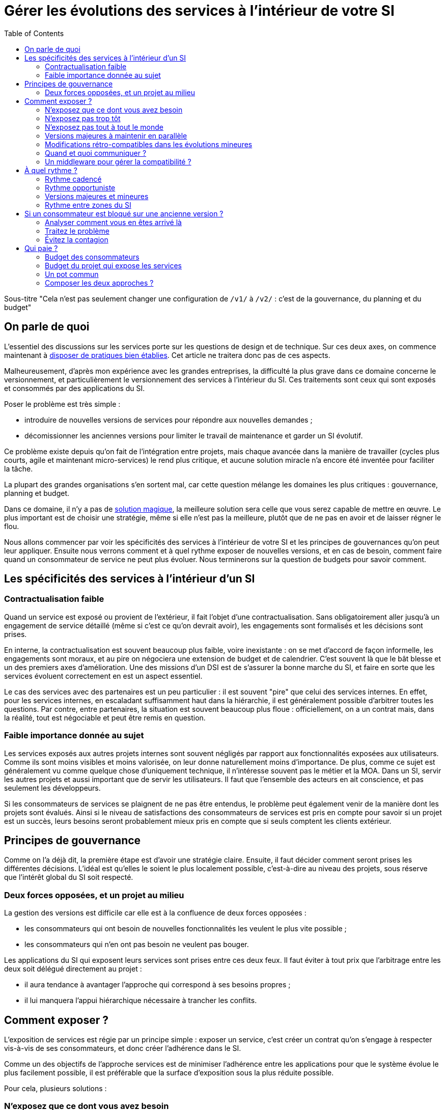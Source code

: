 = Gérer les évolutions des services à l'intérieur de votre SI
:data-uri:
:toc:

Sous-titre "Cela n'est pas seulement changer une configuration de `/v1/` à `/v2/` : c'est de la gouvernance, du planning et du budget"

== On parle de quoi

L'essentiel des discussions sur les services porte sur les questions de design et de technique.
Sur ces deux axes, on commence maintenant à link:http://blog.octo.com/designer-une-api-rest/[disposer de pratiques bien établies].
Cet article ne traitera donc pas de ces aspects.

Malheureusement, d'après mon expérience avec les grandes entreprises, la difficulté la plus grave dans ce domaine concerne le versionnement, et particulièrement le versionnement des services à l'intérieur du SI.
Ces traitements sont ceux qui sont exposés et consommés par des applications du SI.

Poser le problème est très simple :

- introduire de nouvelles versions de services pour répondre aux nouvelles demandes ;
- décomissionner les anciennes versions pour limiter le travail de maintenance et garder un SI évolutif.

Ce problème existe depuis qu'on fait de l'intégration entre projets, mais chaque avancée dans la manière de travailler (cycles plus courts, agile et maintenant micro-services) le rend plus critique, et aucune solution miracle n'a encore été inventée pour faciliter la tâche.

La plupart des grandes organisations s'en sortent mal, car cette question mélange les domaines les plus critiques :
gouvernance, planning et budget.

Dans ce domaine, il n'y a pas de link:http://worrydream.com/refs/Brooks-NoSilverBullet.pdf[solution magique],
la meilleure solution sera celle que vous serez capable de mettre en œuvre.
Le plus important est de choisir une stratégie, même si elle n'est pas la meilleure, plutôt que de ne pas en avoir et de laisser régner le flou.

Nous allons commencer par voir les spécificités des services à l'intérieur de votre SI et les principes de gouvernances qu'on peut leur appliquer.
Ensuite nous verrons comment et à quel rythme exposer de nouvelles versions, et en cas de besoin, comment faire quand un consommateur de service ne peut plus évoluer.
Nous terminerons sur la question de budgets pour savoir comment.

== Les spécificités des services à l'intérieur d'un SI

=== Contractualisation faible

Quand un service est exposé ou provient de l'extérieur, il fait l'objet d'une contractualisation.
Sans obligatoirement aller jusqu'à un engagement de service détaillé (même si c'est ce qu'on devrait avoir), les engagements sont formalisés et les décisions sont prises.

En interne, la contractualisation est souvent beaucoup plus faible, voire inexistante : on se met d'accord de façon informelle, les engagements sont moraux, et au pire on négociera une extension de budget et de calendrier.
C'est souvent là que le bât blesse et un des premiers axes d'amélioration.
Une des missions d'un DSI est de s'assurer la bonne marche du SI, et faire en sorte que les services évoluent correctement en est un aspect essentiel.

Le cas des services avec des partenaires est un peu particulier :
il est souvent "pire" que celui des services internes.
En effet, pour les services internes, en escaladant suffisamment haut dans la hiérarchie, il est généralement possible d'arbitrer toutes les questions.
Par contre, entre partenaires, la situation est souvent beaucoup plus floue :
officiellement, on a un contrat mais, dans la réalité, tout est négociable et peut être remis en question.

=== Faible importance donnée au sujet

Les services exposés aux autres projets internes sont souvent négligés par rapport aux fonctionnalités exposées aux utilisateurs.
Comme ils sont moins visibles et moins valorisée, on leur donne naturellement moins d'importance.
De plus, comme ce sujet est généralement vu comme quelque chose d'uniquement technique, il n'intéresse souvent pas le métier et la MOA.
Dans un SI, servir les autres projets et aussi important que de servir les utilisateurs. Il faut que l'ensemble des acteurs en ait conscience, et pas seulement les développeurs.

Si les consommateurs de services se plaignent de ne pas être entendus, le problème peut également venir de la manière dont les projets sont évalués.
Ainsi si le niveau de satisfactions des consommateurs de services est pris en compte pour savoir si un projet est un succès, leurs besoins seront probablement mieux pris en compte que si seuls comptent les clients extérieur.

== Principes de gouvernance

Comme on l'a déjà dit, la première étape est d'avoir une stratégie claire.
Ensuite, il faut décider comment seront prises les différentes décisions.
L'idéal est qu'elles le soient le plus localement possible, c'est-à-dire au niveau des projets, sous réserve que l'intérêt global du SI soit respecté.

=== Deux forces opposées, et un projet au milieu

La gestion des versions est difficile car elle est à la confluence de deux forces opposées :

- les consommateurs qui ont besoin de nouvelles fonctionnalités les veulent le plus vite possible ;
- les consommateurs qui n'en ont pas besoin ne veulent pas bouger.

Les applications du SI qui exposent leurs services sont prises entre ces deux feux.
Il faut éviter à tout prix que l'arbitrage entre les deux soit délégué directement au projet :

- il aura tendance à avantager l'approche qui correspond à ses besoins propres ;
- il lui manquera l'appui hiérarchique nécessaire à trancher les conflits.

== Comment exposer ?

L'exposition de services est régie par un principe simple : exposer un service, c'est créer un contrat qu'on s'engage à respecter vis-à-vis de ses consommateurs, et donc créer l'adhérence dans le SI.

Comme un des objectifs de l'approche services est de minimiser l'adhérence entre les applications pour que le système évolue le plus facilement possible, il est préférable que la surface d'exposition sous la plus réduite possible.

Pour cela, plusieurs solutions :

=== N'exposez que ce dont vous avez besoin

Pour limiter l'adhérence, la première étape est de n'exposer que ce dont vous avez besoin.
Avec les outils récents, il est facile et tentant d'exposer l'intégralité de vos données dès le début, mais il vaut mieux le faire plutôt à la demande.
Tant qu'une donnée n'est pas accessible à l'extérieur vous n'avez pas de compte à rendre si vous voulez la modifier ou même la supprimer.

L'autre avantage est que si vous exposer des informations sans avoir de besoins extérieur pour désigner votre API, vos services seront probablement calqués sur votre usage interne.
Lorsqu'un premier consommateur voudra utiliser cette donnée, il est possible que son besoin nécessite de modifier le contrat de service.
Dans ce cas l'exposition initiale n'aura donc servi à rien.

=== N'exposez pas trop tôt

Lorsque vous sortez un nouveau service, il y a de grandes chances que vous ne tombiez pas juste du premier coup.
Tant que vous n'êtes pas confiant dans la maturité d'une API, il vaut mieux donc limiter le nombre de consommateurs à un petit groupe d'_early adopters_.

=== N'exposez pas tout à tout le monde

Les SI de grande taille (de plusieurs dizaines à plusieurs centaines d'applications) sont généralement déjà séparés en domaines métier.
Mais souvent cette séparation n'est qu'une vision logique sur des schémas et ne se retrouve pas dans l'implémentation.

Notre conseil est de s'appuyer sur cette cartographie pour isoler les services des différents blocs : segmentez vos services entre ceux qui ont vocation à être utilisés par l'ensemble du SI et ceux qui ne le sont que par les applications "proches".

Cela permet de cranter les choses en termes d'exposition ou de rythme de migration car les deux groups de services peuvent évoluer différemment.

Attention à ne pas trop alourdir le process permettant de faire évoluer les services transverses :
rappelez-vous que l'objectif n'est pas de les figer mais de les faire évoluer au mieux. Ces services sont d'ailleurs souvent aussi exposés à l'extérieur, dans ce cas ils suivent généralement d'autres règles.

image::zones.png[title="Les zones de services"]

=== Versions majeures à maintenir en parallèle

Une version majeure d'un service est une version qui n'est pas compatible avec la version précédente.
Pour un consommateur, passer d'une version à l'autre peut donc demander des modifications.
Pour que les projets puissent organiser ces migrations correctement, il est d'usage de maintenir plusieurs versions disponibles pendant un certain temps.
Le choix du nombre de versions à maintenir en parallèle est un arbitrage entre le fournisseur de services et les consommateurs :

- plus le nombre de versions à maintenir est faible, moins le fournisseur de services a besoin de faire de la maintenance, mais plus les consommateurs doivent se mettre à jour souvent ;
- plus le nombre de version est élevé, plus le fournisseur de services est obligé de faire de la maintenance, mais plus les consommateurs ont de marge de manœuvre dans leurs migrations.

Le modèle le plus observé est d'avoir deux versions en parallèle en régime de croisière, et ponctuellement trois lors d'une bascule.
Avec deux versions, le travail de maintenance est raisonnable pour le fournisseur de service, et laisser passer du temps entre la publication d'une nouvelle version et le décommissionnement de la version N-2 permet aux consommateurs qui le souhaitent de sauter une version sur deux.

image::versions.png[title="Un exemple de gestion de version"]

Dans le cas d'une application évoluant vite qui nécessite donc une mise à jour rapprochée des services qu'elle expose mais alors que le consommateur ne peut suivre ce rythme, vous pouvez mettre en œuvre le modèle "Zones du SI" et dégraffer les services destinés à cette application du reste des services.

La capacité à conserver la compatibilité lors d'une mise à jour importante du modèle de donnée est une contrainte forte qui peut limiter le nombre de versions.
Une restructuration peut par exemple nécessiter de supprimer certaines opérations existantes : qu'elles soient devenues trop coûteuses  en calcul, trop lentes, ou tout simplement impossibles (par exemple si une clé de partitionnement est désormais obligatoire).
Ces cas là sont à anticiper le plus possible, pour pouvoir s'organiser avec les consommateurs de données.

=== Modifications rétro-compatibles dans les évolutions mineures

Si vous utilisez une gestion de version link:http://semver.org/lang/fr/[sémantique] avec des versions majeures et mineures, il est possible de pousser des évolutions dans les versions mineures, sous condition qu'elles soient rétro-compatibles.

Nous vous encourageons à suivre cette approche car elle permet d'ajouter de la flexibilité à vos services.

Même si les changements sont — en principe — transparents, attention à tout de même bien communiquer avec les consommateurs, notamment pour savoir quand telle version est déployée dans tel environnement. Cela vous évitera de perdre du temps. Les outils d'API management peuvent fournir cette fonctionnalité, mais une page wiki et des mails feront tout aussi bien l'affaire.

Cette approche doit toutefois être appliquée avec discernement :
si les évolutions majeures sont trop compliquées à mettre en œuvre, le risque est de vouloir faire passer le maximum de changements dans des versions mineures, en tordant les contrats de service.
Cela se remarque facilement à la lecture de la documentation où l'on se retrouve avec des phrases telles que "le paramètre `montant` représente la somme de l'opération, sauf si la valeur est `-1` dans ce cas cela signifie qu'il faut annuler l'opération précédente".

Le fait qu'on soit tenté d'aller dans cette direction est une indication claire qu'il faut travailler pour fluidifier les montées de versions majeures, voire qu'il faut en faire plus souvent.

=== Quand et quoi communiquer ?

Le cas idéal est toujours celui où les contrats d'interface sont définis en commun entre producteur et consommateurs.
Dans cette situation, la communication est permanente et les problèmes sont identifiés au plus tôt.

Dans tous les cas, il faut communique officiellement dès qu'une interface a été définie, avant même que le code soit déployé ou même écrit.
Pour être utilisable par les consommateurs, il ne faut pas vous limiter à un descriptif où à un contrat d'interface mais vous devez fournir :

- un contrat d'interface formalisé et complet (y compris les cas d'erreurs), peu importe le format tant qu'il est utilisable par vos utilisateurs (swagger, WSDL, RAML…) ;
- un document expliquant le service : si le contrat d'interface peut être suffisant pour bidouiller un appel par essai et erreur, se servir correctement d'un service nécessite de comprendre sa logique, et pour cela rien ne remplace du texte et des schémas ;
- le SLA ;
- des données d'exemples d'entrée et de sortie ;
- des mocks permettant de simuler des appels, qu'ils soient générés à partir de votre outil de description ou qu'ils soient codés à la main ;
- les personnes à contacter en cas de questions et de questions, en s'assurant qu'ils soient disponibles et motivés pour remplir ce rôle.

Si un seul de ces éléments manque, vous allez faire perdre du temps aux consommateurs et à vous-même : cela revient à avoir du code sans test et/ou sans documentation.

=== Un middleware pour gérer la compatibilité ?

Une des solutions mise en avant par les vendeurs d'ESB et d'API management consiste à gérer la rétro-compatibilité dans leur outil plutôt que dans du code applicatif.
En effet, ces outils proposent souvent des fonctionnalités spécifiques permettant de câbler des appels à l'aide d'un outil graphique ou d'un DSL.
Il ne s'agit pas de gérer le routage entre deux instances — pour lequel ce type d'outil est bien adapté — mais bien d'implémenter les règles de compatibilité.

On ne traitera pas ce sujet en détail ici car il nécessiterait un article à lui tout seul.

Pour résumer notre approche : cela peut être pertinent mais uniquement à petite dose et quand le code de compatibilité est simple et très peu métier.
Faites particulièrement attention quand ce travail est à la charge d'une équipe transverse : rappelez-vous qu'elle connaît moins bien le métier, et que vous ne maîtrisez pas son planning.

== À quel rythme ?

Une fois qu'on sait comment faire, la prochaine étape est le "quand ?".

La solution la plus adaptée dépend d'un projet à l'autre, et varie dans la vie des projets : quand un projet devient mature, ses services vont avoir tendance à évoluer de moins en moins vite.
D'autre part il s'agit d'un choix qui n'a pas d'impact global au niveau du SI.
Il est donc possible de déléguer cette décision au niveau du groupe formé par le projet qui expose les services et les consommateurs de ses différents services.

Il y a deux stratégies possibles :

=== Rythme cadencé

Il s'agit de prévoir les évolutions de services à un rythme régulier, en général tous les X mois.
Ce rythme ne correspond pas à celui de livraison du projet : il peut livrer régulièrement sans modifier les services qu'il expose.
Par ailleurs, il s'agit de cadencer la possibilité de faire évoluer les services : ce n'est pas parce qu'on a réservé un créneau qu'il faut forcément s'en servir. S'il n'y a rien à changer, alors on le passe.

Cette possibilité est plus contraignante pour le projet qui expose, mais la prévisibilité permet aux consommateurs de s'organiser, voire de provisionner les budget de migration.

Elle est par exemple la plus indiquée dans un contexte non agile où on préfère la prévisibilité à la vitesse, particulièrement quand un rythme global est imposé à tout le SI.

=== Rythme opportuniste

Dans cette stratégie on fait évoluer le service quand on en a besoin.

Il ne s'agit pas de le faire à l'arrache : il faut bien entendu anticiper les modifications, et laisser aux consommateurs le temps de migrer : on ne dégrade pas la qualité sous prétexte qu'on est plus adaptable.

Mais plutôt que de prévoir des créneaux à l'avance, on préfère le faire en cas de besoin.

Cette approche convient le mieux en début et en fin de projet :

- au début les changements sont les fréquents, pouvoir agir à la demande est plus pratique ;
- en fin de projet lorsque les choses se sont stabilisées, les modifications deviennent occasionnelles.

=== Versions majeures et mineures

Il est possible de mixer les deux approches :
- une approche cadencée pour les versions majeures;
- une approche opportuniste pour les versions mineures.

Ainsi, les changements bloquants sont anticipés, et on peut fournir au plus tôt les changements transparents.

=== Rythme entre zones du SI

Le cas des zones du SI va complexifier le tableau : les services qui restent à l'intérieur d'une même zone vont avoir tendance à bouger plus rapidement que les services entre zones.
On peut donc avoir une politique différente pour les deux types de services.

// Les projets à l'intérieur d'une même zone ayant naturellement tendance à bouger ensemble, suivant que les évolutions du métier portent sur l'un puis l'autre sujet, ils vont probablement adopter un rythme similaire.

== Si un consommateur est bloqué sur une ancienne version ?

La question ne se poserait pas dans un monde parfait, mais en pratique, elle arrive régulièrement : que faire si un projet ne peut pas évoluer et que la solution la plus évidente serait de conserver pour une version de vos service pour lui ?

=== Analyser comment vous en êtes arrivé là

Tout d'abord analysez comment cela a pu se produire.

En effet, cette situation est le signe clair que quelque chose s'est mal passé.
Souvent elle n'est pas la conséquence d'un évènement ponctuel mais d'une longue chaîne de décisions qui a petit à petit rendu le problème inévitable.
Faire en sorte que cela ne se reproduise pas est primordial : si vous vous contentez de traiter le symptôme, le problème se reproduira.

En général, cette situation trouve son origine dans une mauvaise priorisation, et la solution va donc passer par une meilleure implication du métier.
Si les demandes de mises à jour sont poussées par les développeurs elles seront facile à ignorer.
En revanche si le métier a compris que faire en sorte de migrer les consommateurs de service va permettre que les développeurs passent moins de temps en maintenance et plus de temps à développer de nouvelles fonctionnalités, ils seront probablement écoutés.

=== Traitez le problème

Ensuite, en anticipant sur la partie suivante, nous allons parler budget.
Avant de choisir cette solution, il faut se rappeler que ce type de compatibilité a un prix.
Ce prix ne se solde pas en une fois mais il s'agit d'un surcoût qui s'ajoute à chaque évolution pour maintenir la rétro-compatibilité.
Par ailleurs, ce prix va augmenter au fur et à mesure que la version gelée s'écarte de la version standard et que la rétro-compatibilité devient de plus en plus complexe.

Ce prix est de trois ordres :

- en argent pour le temps passé ;
- en complexité dans le code pour gérer la compatibilité ;
- en motivation pour les développeurs qui doivent prendre en compte cette contrainte lors de chaque évolution.

Si l'on veut conserver une rétro-compatibilité pour un consommateur, la seule solution viable revient à lui faire financer ce budget.
Cette approche présente trois avantages :

- elle est dissuasive car les projets sont incités à migrer ;
- elle est équitable car c'est le demandeur qui paie ;
- elle va dans le bon sens car, avec le prix qui va augmenter avec le temps, il y a l'espoir que le consommateur finisse par sauter le pas et se décide à migrer.

Le dernier avantage ne devrait pas avoir à s'appliquer, en théorie, car le maintien d'une compatibilité devrait durer un temps limité, fixé dès le début.
Dans les faits, lorsqu'un projet décroche une telle exception, il est tentant de jouer les prolongation, l'augmentation du prix est donc là pour contrebalancer cette tendance.

Ne pas faire payer le consommateur revient à donner une prime à ceux qui ne jouent pas le jeu : si vous ne migrez pas, non seulement vous n'avez plus à vous embêter, mais en plus vous ne payez rien !

Une des solutions alternatives consiste à demander au projet consommateur d'implémenter lui-même la compatibilité dans un module dont il a la responsabilité et qu'il déploiera chez lui. Cette option simplifie l'organisation mais ne fonctionne que dans certains cas :
par exemple si un service complexe est découpé en plusieurs services, il peut devenir impossible d'implémenter une rétro-compatibilité hors de l'application maître sans dégrader les temps de réponse.

=== Évitez la contagion

Si, malgré tout, vous faites le choix de garder une version pour un consommateur, il est très important de tout faire pour faire migrer toutes les autres.
En effet, une fois que l'exception sera connue, d'autres vont être tentés de s'engouffrer dans la brèche.
Économiquement cette approche est attirante car le prix de la maintenance est alors réparti entre tous les projets, à la limite un projet qui voudrait arrêter de migrer aurait même intérêt à en convaincre d'autres pour diviser sa note.

Cette approche est très dangereuse : plus il y a de consommateurs bloqués sur une version, plus il y a de chances que vous ayez à maintenir cette version longtemps, voire indéfiniment.

C'est l'un des cas où la gouvernance stratégique a sa place : l'optimisation globale du SI s'oppose directement à des solutions opportunistes.

== Qui paie ?

Une fois toutes les bonnes résolutions prises, reste une question, probablement la plus importante : qui paie ?

Ici le mieux est probablement d'avoir une règle unique pour tous les projets pour limiter le nombre de fois où l'on rouvre ce débat.
Les prises de décision sur les questions de budget étant extrêmement difficiles, cela limite les conflits, même si à chaque cycle budgétaire, la tentation est grande de tout remettre en cause.

=== Budget des consommateurs

Quand un consommateur de services a besoin de nouvelles fonctionnalités, il n'aura pas de soucis à financer la migration vers la nouvelle version d'une API qui va lui fournir ce dont il a besoin.

Les questions de budget surviennent quand le consommateur est satisfait de ce qu'il a déjà et qu'il faut migrer à la version suivante.
Le problème se pose plus davantage pour les projets passés en maintenance, particulièrement en link:https://fr.wikipedia.org/wiki/Tierce_maintenance_applicative[TMA].

Du point de vue du métier, qui a généralement la main sur les questions budgétaires, cette migration n'apporte rien, il est donc logique qu'il soit réticent à dépenser de l'argent pour cela.

Il s'agit du même arbitrage que celui qui se pose pour traiter la dette technique d'un projet, sauf qu'on se place ici au niveau du SI.
Cela rend les choses plus compliquées car les intervenants sont plus nombreux.
Le critère primordial n'est pas de fâcher le moins de monde possible, mais de s'assurer que le budget soit là pour que les migrations aient bien lieu en temps et en heure.

Nous avons rencontré quatre approches :

- Si la roadmap du projet qui expose les services est suffisamment claire et prévisible, il est possible de préallouer le coût des migrations dans chaque projet, au même titre que les autres dépenses externes comme l'infrastructure.
- Les consommateurs demandeurs de la nouvelle version peuvent payer pour faire migrer les autres. Cela a pour effet d'augmenter le prix des demandes d'évolutions, donc de les diminuer.
- Un pot commun sous forme d'une taxe "X% du budget" appliquée à tous les consommateurs. Cela permet aux gros projets d'aider à financer les migrations des petits, pour que ceux-ci ne bloquent pas.
- Un pot commun à l'ensemble des projets. Cela permet d'avoir un pilotage par les risques à l'échelle du SI, mais l'arbitrage est difficile et peut être coûteux.

Une chose à surveiller dans les deux dernières approches : comme ce n'est pas le projet qui paie, il peut être tentant de gonfler la note, en profitant de la migration pour traiter d'autres sujets.
Sans aller jusqu'à demander de comptes détaillés, gardez donc l'œil ouvert.

=== Budget du projet qui expose les services

Quand un projet expose des services, il le fait pour les autres, que ceux-ci contribuent à son budget.

La manière dont les consommateurs financent les évolutions influe sur le rapport de force vis-à-vis du projet :
plus l'un d'entre eux a le sentiment de dépenser d'argent, plus il va vouloir se faire entendre lors des décisions.
Ce n'est pas une mauvaise chose en soit — il est normal que certains projets aient plus d'influence que d'autres —, mais c'est à prendre en compte.

Trois approches :

==== Faire payer les demandeurs d'une évolution

C'est l'approche la plus directe, cependant elle présente deux effets secondaires :

- désavantager les petits projets par rapport aux gros ;
- provoquer une forme d'attentisme : si un projet a besoin d'un nouveau service mais qu'il sait que celui d'à côté l'a déjà demandé, il a tout intérêt à se taire et à laisser l'autre payer, vu qu'il y aura aussi accès.

Sur ce budget, une part est réservée pour financer la maintenance de l'existant.

=== Un pot commun

Il s'agit de mettre en commun les ressources des différents projets.
Deux axes simples pour la répartition :

- une taxe "X% du budget";
- Au pro rata de la consommation de service (au nombre d'appels).

La première alternative désavantage les gros projets s'ils utilisent peu les services.
La deuxième paraît plus juste du point de vue d'une approche service, mais elle ne reflète pas le coût réel pour le projet.

=== Composer les deux approches ?

Il est également possible de composer les deux approches : faire payer les demandeurs pour les évolutions (version N) et un pot commun pour la maintenance (version N-1).

C'est une approche tentante car elle semble plus juste, cependant elle demande de savoir dans quelle case mettre chaque tâche.
Elle peut être intéressante sur des très gros projets en V, où les aspects budgétaires sont suivis de près et où la maintenance fait l'objet de chantiers spécifiques.
Cependant dans des projets plus petits et agiles qui ont appris à refactorer en permanence, mieux vaut une approche plus basique qui évitera de bureaucratiser le projet.

'''

[TIP]
.À retenir
====
La gestion de version de vos services est avant tout un sujet de gouvernance, de planning et de budget.
Et cette question ne peut pas se régler au niveau des projets mais globalement au niveau du SI.
Suivant votre réussite dans ce domaine votre SI évoluera sans douleur ou accumulera de la dette.

Le plus important est de s'appuyer sur quelques principes directeurs et d'être capable d'arbitrer rapidement quand des questions se posent.

Les points d'attention :

- Exposer un service c'est créer un point d'adhérence entre deux systèmes, il faut donc le faire à bon escient.
- Les changements de versions rythment la vie de votre SI, il faut savoir le faire au bon tempo tout en prenant garde de ne laisser aucun projet en arrière.
- Exposer et consommer des services a un coût, et suivant vos pratiques ils ne se budgètent pas de la même manière.

====
